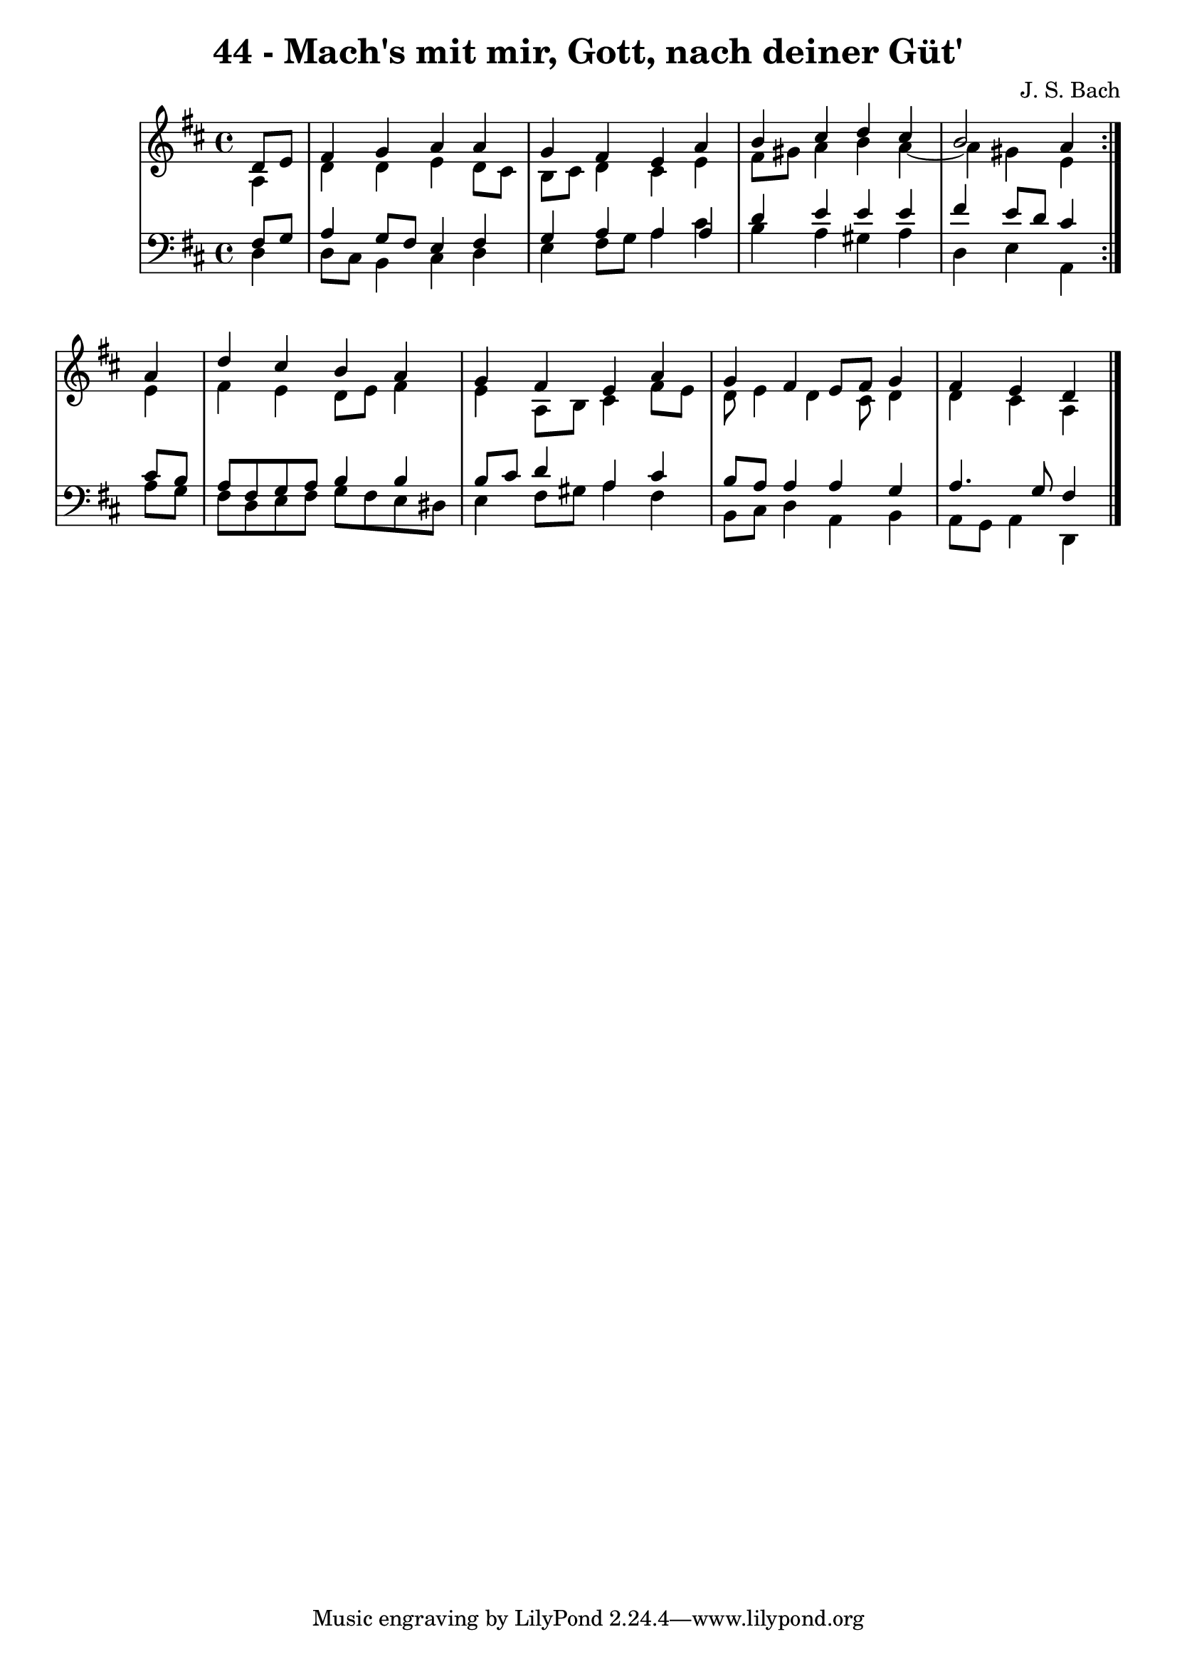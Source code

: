 \version "2.10.33"

\header {
  title = "44 - Mach's mit mir, Gott, nach deiner Güt'"
  composer = "J. S. Bach"
}


global = {
  \time 4/4
  \key d \major
}


soprano = \relative c' {
  \repeat volta 2 {
    \partial 4 d8  e8 
    fis4 g4 a4 a4 
    g4 fis4 e4 a4 
    b4 cis4 d4 cis4 
    b2 a4 } a4 
  d4 cis4 b4 a4   %5
  g4 fis4 e4 a4 
  g4 fis4 e8 fis8 g4 
  fis4 e4 d
  
}

alto = \relative c' {
  \repeat volta 2 {
    \partial 4 a4 
    d4 d4 e4 d8 cis8 
    b8 cis8 d4 cis4 e4 
    fis8 gis8 a4 b4 a4~ 
    a4 gis4 e4 } e4 
  fis4 e4 d8 e8 fis4   %5
  e4 a,8 b8 cis4 fis8 e8 
  d8 e4 d4 cis8 d4 
  d4 cis4 a 
  
}

tenor = \relative c {
  \repeat volta 2 {
    \partial 4 fis8  g8 
    a4 g8 fis8 e4 fis4 
    g4 a4 a4 a4 
    d4 e4 e4 e4 
    fis4 e8 d8 cis4 } cis8 b8 
  a8 fis8 g8 a8 b4 b4   %5
  b8 cis8 d4 a4 cis4 
  b8 a8 a4 a4 g4 
  a4. g8 fis4
  
}

baixo = \relative c {
  \repeat volta 2 {
    \partial 4 d4 
    d8 cis8 b4 cis4 d4 
    e4 fis8 g8 a4 cis4 
    b4 a4 gis4 a4 
    d,4 e4 a,4 } a'8 g8 
  fis8 d8 e8 fis8 g8 fis8 e8 dis8   %5
  e4 fis8 gis8 a4 fis4 
  b,8 cis8 d4 a4 b4 
  a8 g8 a4 d, 
  
}

\score {
  <<
    \new StaffGroup <<
      \override StaffGroup.SystemStartBracket #'style = #'line 
      \new Staff {
        <<
          \global
          \new Voice = "soprano" { \voiceOne \soprano }
          \new Voice = "alto" { \voiceTwo \alto }
        >>
      }
      \new Staff {
        <<
          \global
          \clef "bass"
          \new Voice = "tenor" {\voiceOne \tenor }
          \new Voice = "baixo" { \voiceTwo \baixo \bar "|."}
        >>
      }
    >>
  >>
  \layout {}
  \midi {}
}